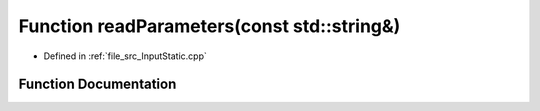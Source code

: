 .. _exhale_function__input_static_8cpp_1adeeab991207ae4156d7218ed1d7eb869:

Function readParameters(const std::string&)
===========================================

- Defined in :ref:`file_src_InputStatic.cpp`


Function Documentation
----------------------


.. doxygenfunction:: readParameters(const std::string&)
   :project: mechanical_layer